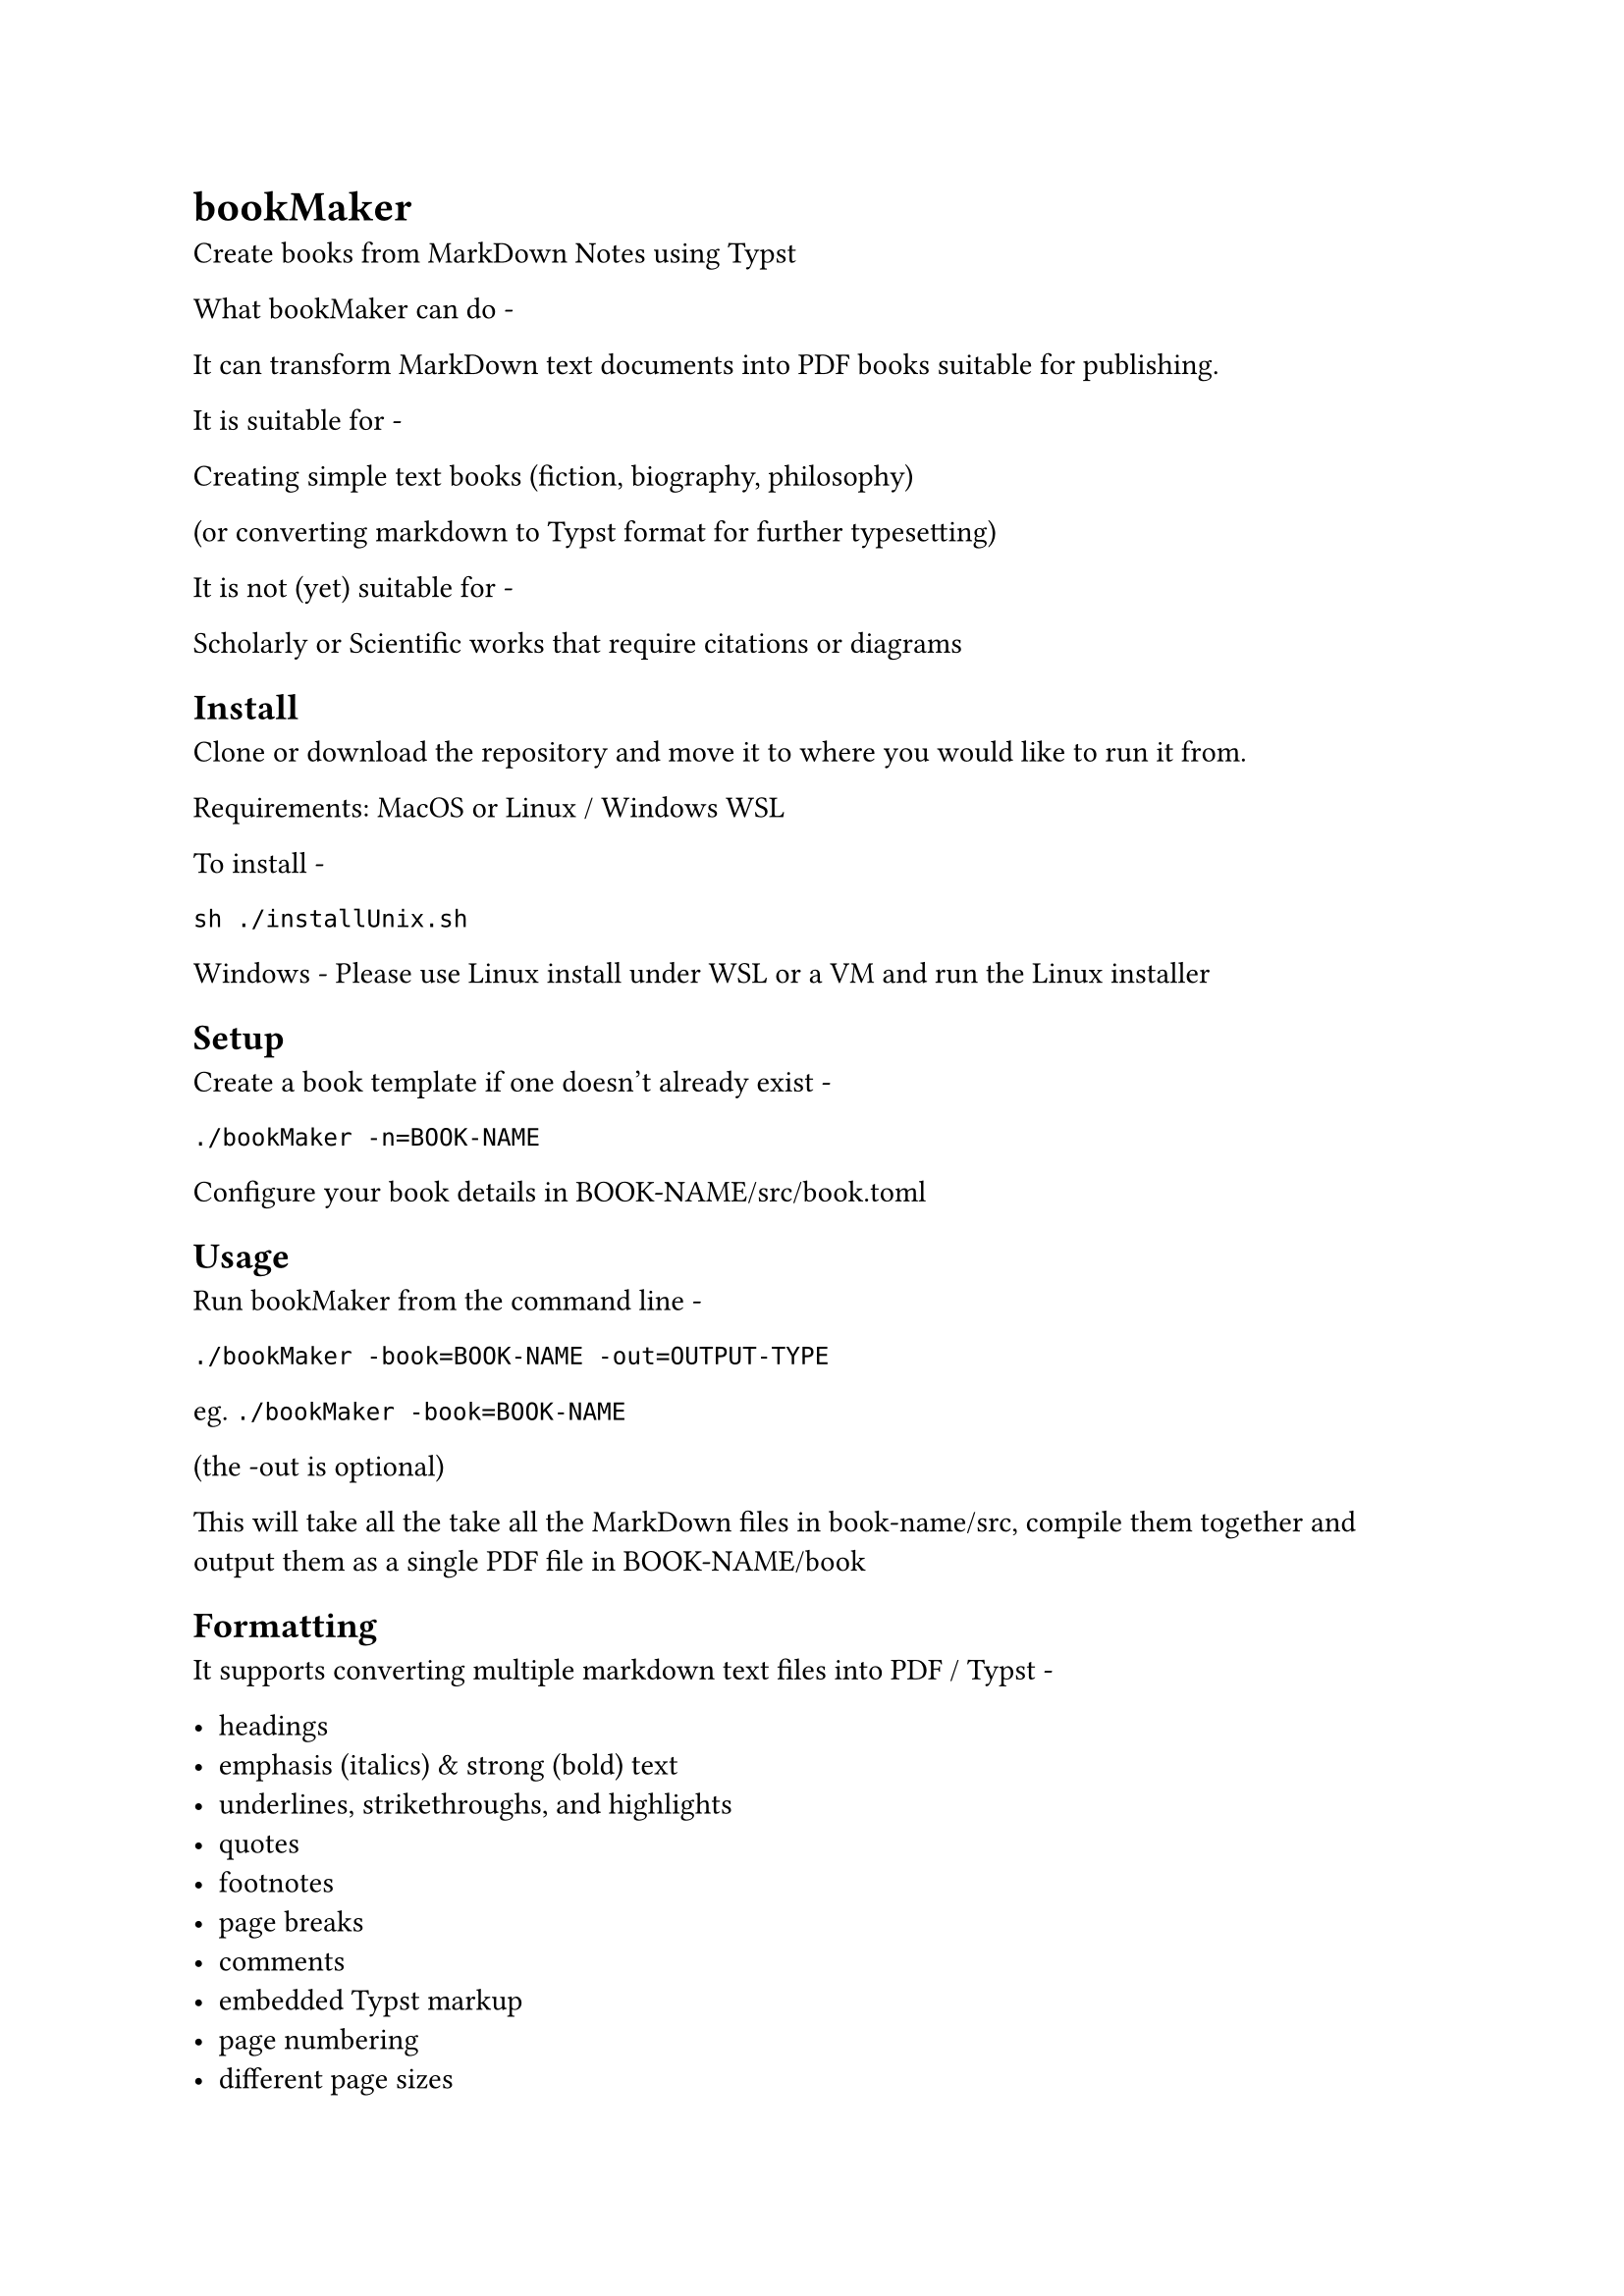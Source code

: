 = bookMaker
Create books from MarkDown Notes using Typst

What bookMaker can do -

It can transform MarkDown text documents into PDF books suitable for publishing.

It is suitable for -

Creating simple text books (fiction, biography, philosophy)

(or converting markdown to Typst format for further typesetting)

It is not (yet) suitable for -

Scholarly or Scientific works that require citations or diagrams

== Install

Clone or download the repository and move it to where you would like to run it from.

Requirements: MacOS or Linux / Windows WSL

To install - 

```
sh ./installUnix.sh
```

Windows - Please use Linux install under WSL or a VM and run the Linux installer

== Setup

Create a book template if one doesn't already exist -

`./bookMaker -n=BOOK-NAME`

Configure your book details in BOOK-NAME/src/book.toml

== Usage

Run bookMaker from the command line -

`./bookMaker -book=BOOK-NAME -out=OUTPUT-TYPE`

eg. `./bookMaker -book=BOOK-NAME`

(the -out is optional)

This will take all the take all the MarkDown files in book-name/src, compile them together and output them as a single PDF file in BOOK-NAME/book

== Formatting

It supports converting multiple markdown text files into PDF / Typst -

- headings
- emphasis (italics) & strong (bold) text
- underlines, strikethroughs, and highlights
- quotes
- footnotes
- page breaks
- comments
- embedded Typst markup
- page numbering
- different page sizes
- title page
- table of contents

Double curly quotes can be used   for embedded Typst code which are removed before compilation. So in theory anything that is possible in Typst can be created in your MarkDown documents.

Note: Obsidian Front Matter is not detected properly yet. You can change the md2typst/process\_typst\_file function to alter this.

Note: Additional Output Formats are turned off for the time being.

== MDBook Structure

```
book-name/
├── book # this contains output formats
└── src # this contains your actual book text
    ├── chapter_1.md
    └── SUMMARY.md # what you want in the table of contents
    └── TEMPLATE.typ # Typst template
```

Everything in book-name/src will be compiled in alphanumeric order

A simple fiction book might be organised like this -

```
chapter_0.md # prologue etc.
chapter_1.md
chapter_2.md
```

A more complex book order might be like this -

```
00_section/
    00.0_introduction.md
    00.1\_chapter\_1.md
01_section/
    01\_chapter\_5.md
etc.
```

=== Obsidian

To run within Obsidian you must either use the book-name/src structure

or change the srcName string in bookMaker & src_path in md2typst to the appropriate directory name

Using the Commander and Shell Commands community plugins you can create a button on the ribbon bar to automate compiling your book

== book.toml

Change these values as appropriate -

```
[book]
title = "Book Test"
sub-title = "Sub Title"
authors = "John Doe"
description = "The example book covers examples."
copyright-year = "2024"
this-edition = "1st"
published-by = "Publisher"
printed-by = "ACME printing"
contact-address = "1 Address"
website-address = "http://address" # not yet implemented
dedication = "dedication"

[output]
page-size = a5 # or a4, letter etc.
outer-margin = 0.50in
inner-margin = 0.90in
header = "" # not yet implemented, edit TEMPLATE.typ to change defaults
footer = "" # not yet implemented, edit TEMPLATE.typ to change defaults
contents = "TRUE" # not yet implemented
fiction = "TRUE" # not yet implemented
```

== Background

Using the Obsidian note taking app I wanted to be able to write books completely in Markdown

However, I wanted some of the output options that come with Typst to produce PDF files suitable for print and publication.

== Versions

0.5.0 - This version: Basic Fiction Typst export

Planned changes: 

- 0.6.0 - Basic non-fiction
- 0.7.0 - eBook export
- 0.8.0 - GUI tool
- 0.9.0 - Obsidian plugin
- 1.0.0 - Installable packages

Possible LaTeX / Tables / Bibliography / Citations / Mermaid / CSS support

This readme - v0.5.0
